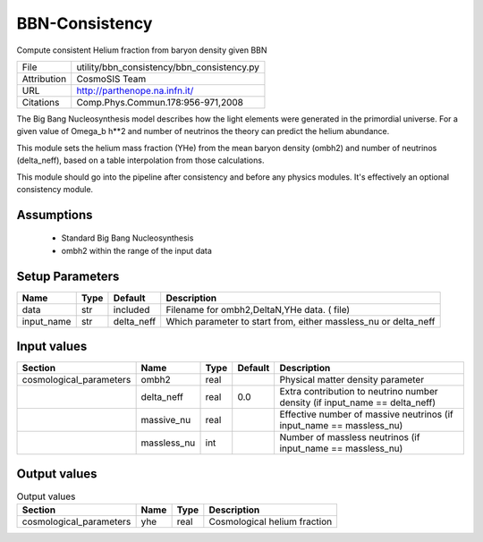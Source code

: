 BBN-Consistency
================================================

Compute consistent Helium fraction from baryon density given BBN

+-------------+--------------------------------------------+
| File        | utility/bbn_consistency/bbn_consistency.py |
+-------------+--------------------------------------------+
| Attribution | CosmoSIS Team                              |
+-------------+--------------------------------------------+
| URL         | http://parthenope.na.infn.it/              |
+-------------+--------------------------------------------+
| Citations   | Comp.Phys.Commun.178:956-971,2008          |
+-------------+--------------------------------------------+


The Big Bang Nucleosynthesis model describes how the 
light elements were generated in the primordial universe.  For a given
value of Omega_b h**2 and number of neutrinos the theory can predict
the helium abundance.

This module sets the helium mass fraction (YHe) from the mean baryon density (ombh2)
and number of neutrinos (delta_neff), based on a table interpolation from those calculations.

This module should go into the pipeline after consistency and
before any physics modules. It's effectively an optional consistency module.




Assumptions
-----------

 - Standard Big Bang Nucleosynthesis
 - ombh2 within the range of the input data



Setup Parameters
----------------

.. list-table::
   :header-rows: 1

   * - Name
     - Type
     - Default
     - Description

   * - data
     - str
     - included
     - Filename for ombh2,DeltaN,YHe data. ( file)
   * - input_name
     - str
     - delta_neff
     - Which parameter to start from, either massless_nu or delta_neff


Input values
----------------

.. list-table::
   :header-rows: 1

   * - Section
     - Name
     - Type
     - Default
     - Description

   * - cosmological_parameters
     - ombh2
     - real
     - 
     - Physical matter density parameter
   * - 
     - delta_neff
     - real
     - 0.0
     - Extra contribution to neutrino number density (if input_name == delta_neff)
   * - 
     - massive_nu
     - real
     - 
     - Effective number of massive neutrinos (if input_name == massless_nu)
   * - 
     - massless_nu
     - int
     - 
     - Number of massless neutrinos (if input_name == massless_nu)


Output values
----------------


.. list-table:: Output values
   :header-rows: 1

   * - Section
     - Name
     - Type
     - Description

   * - cosmological_parameters
     - yhe
     - real
     - Cosmological helium fraction


